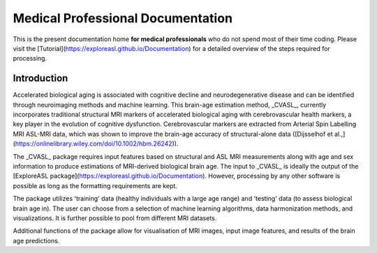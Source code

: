 ==================================
Medical Professional Documentation
==================================

This is the present documentation home **for medical professionals** who do not spend most of their time coding. Please visit the [Tutorial](https://exploreasl.github.io/Documentation) for a detailed overview of the steps required for processing.

Introduction
============

Accelerated biological aging is associated with cognitive decline and neurodegenerative disease and can be identified through neuroimaging methods and machine learning. This brain-age estimation method, _CVASL_, currently incorporates traditional structural MRI markers of accelerated biological aging with cerebrovascular health markers, a key player in the evolution of cognitive dysfunction. Cerebrovascular markers are extracted from Arterial Spin Labelling MRI ASL-MRI data, which was shown to improve the brain-age accuracy of structural-alone data ([Dijsselhof et al.,](https://onlinelibrary.wiley.com/doi/10.1002/hbm.26242)).

The _CVASL_ package requires input features based on structural and ASL MRI measurements along with age and sex information to produce estimations of MRI-derived biological brain age. The input to _CVASL_ is ideally the output of the [ExploreASL package](https://exploreasl.github.io/Documentation). However, processing by any other software is possible as long as the formatting requirements are kept.

The package utilizes 'training' data (healthy individuals with a large age range) and 'testing' data (to assess biological brain age in). The user can choose from a selection of machine learning algorithms, data harmonization methods, and visualizations. It is further possible to pool from different MRI datasets. 

Additional functions of the package allow for visualisation of MRI images, input image features, and results of the brain age predictions.
